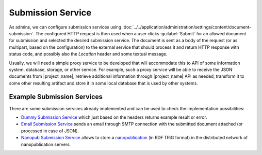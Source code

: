 .. _submission-service:

Submission Service
******************

As admins, we can configure submission services using :doc:`../../application/administration/settings/content/document-submission`. The configured HTTP request is then used when a user clicks :guilabel:`Submit` for an allowed document for submission and selected the desired submission service. The document is sent as a body of the request (or as multipart, based on the configuration) to the external service that should process it and return HTTP response with status code, and possibly also the `Location` header and some textual message.

Usually, we will need a simple proxy service to be developed that will accommodate this to API of some information system, database, storage, or other service. For example, such a proxy service will be able to receive the JSON documents from |project_name|, retrieve additional information through |project_name| API as needed, transform it to some other resulting artifact and store it in some local database that is used by other systems.

Example Submission Services
===========================

There are some submission services already implemented and can be used to check the implementation possibilities:

- `Dummy Submission Service <https://github.com/ds-wizard/dummy-submission-service>`_ which just based on the headers returns example result or error.
- `Email Submission Service <https://github.com/ds-wizard/email-submission-service>`_ sends an email through SMTP connection with the submitted document attached (or processed in case of JSON).
- `Nanopub Submission Service <https://github.com/ds-wizard/nanopub-submission-service>`_ allows to store a `nanopublication <https://github.com/Nanopublication>`_ (in RDF TRiG format) in the distributed network of nanopublication servers.

